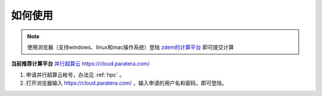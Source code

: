如何使用
========

.. NOTE::

    使用浏览器（支持windows、linux和mac操作系统）登陆 `zdem的计算平台 <https://geovbox.com/hpc/>`_ 即可提交计算

**当前推荐计算平台** `并行超算云 https://cloud.paratera.com/ <https://cloud.paratera.com/>`_

#. 申请并行超算云帐号，办法见 :ref:`hpc` 。
#. 打开浏览器输入 https://cloud.paratera.com/ ，输入申请的用户名和密码，即可登陆。


